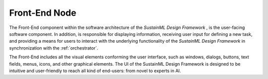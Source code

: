 .. _frontend:

Front-End Node
==============

.. raw:: html

   <style>
        .module_node:not(#front-end) rect {
            fill: #aaa;
            stroke: #888 !important;
        }

        .module_node {
            opacity: 1;
            transition: opacity 0.1s;
        }

        svg:hover .module_node:not(#front-end) {
            opacity: 0.6;
        }

        .module_node:hover:not(#module_node) {
            opacity: 1 !important;
        }

    </style>

.. raw:: html
   :file: ../../../figures/svg_href_loader.html

.. raw:: html
   :file: ../../../figures/sustainml_framework_arch.svg

The Front-End component within the software architecture of the *SustainML Design Framework* , is the user-facing software component.
In addition, is responsible for displaying information, receiving user input for defining a new task, and providing a
means for users to interact with the underlying functionality of the *SustainML Design Framework* in synchronization with the :ref:`orchestrator`.

The Front-End includes all the visual elements conforming the user interface, such as windows, dialogs,
buttons, text fields, menus, icons, and other graphical elements.
The UI of the SustainML Design Framework is designed to be intuitive and user-friendly to reach all kind of end-users: from novel to experts in AI.


